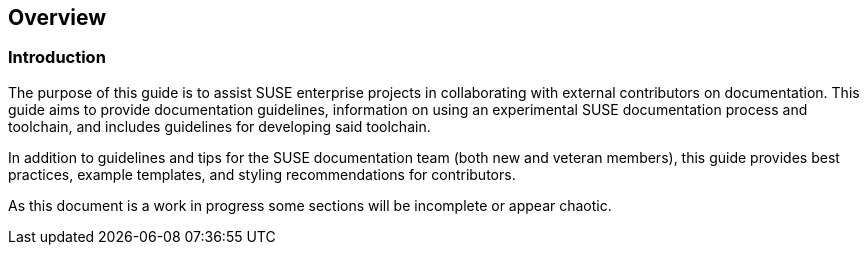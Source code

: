 == Overview


=== Introduction

The purpose of this guide is to assist SUSE enterprise projects in collaborating with external contributors on documentation. This guide aims to provide documentation guidelines, information on using an experimental SUSE documentation process and toolchain, and includes guidelines for developing said toolchain.

In addition to guidelines and tips for the SUSE documentation team (both new and veteran members), this guide provides best practices, example templates, and styling recommendations for contributors.

As this document is a work in progress some sections will be incomplete or appear chaotic.

